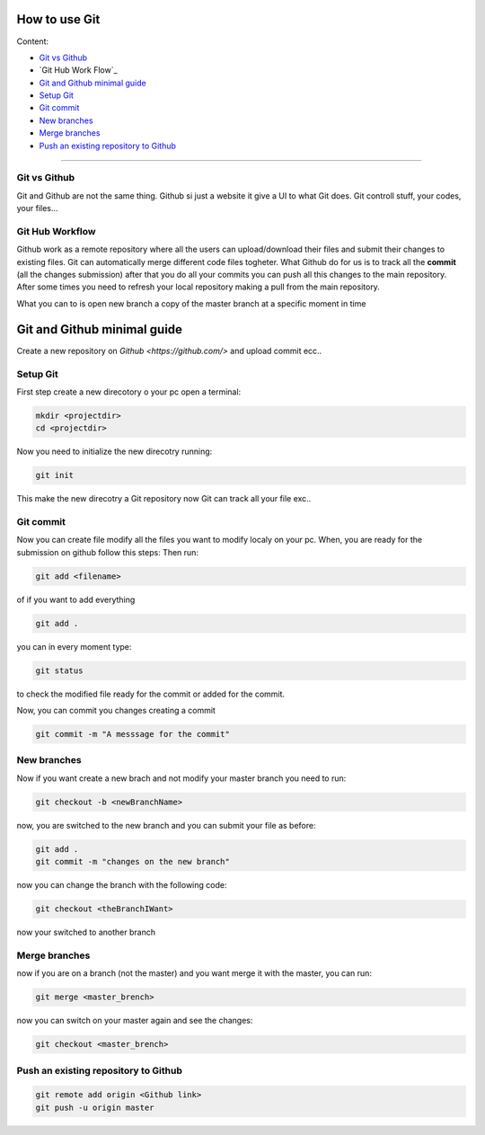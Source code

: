 How to use Git
===============

Content:

* `Git vs Github`_
* `Git Hub Work Flow`_
* `Git and Github minimal guide`_
* `Setup Git`_
* `Git commit`_
* `New branches`_
* `Merge branches`_
* `Push an existing repository to Github`_



______________________________________________________________

.. _Git vs Github:

Git vs Github
----------------

Git and Github are not the same thing. Github si just a website it give a UI to what Git does. Git controll stuff, your codes, your files...


.. _Github Work Flow:

Git Hub Workflow
------------------

Github work as a remote repository where all the users can upload/download their files and submit their changes to existing files.
Git can automatically merge different code files togheter.
What Github do for us is to track all the **commit** (all the changes submission) after that you do all your commits you can push all this changes to the main repository. 
After some times you need to refresh your local repository making a pull from the main repository.

What you can to is open new branch a copy of the master branch at a specific moment in time 


.. _Git and Github minimal guide:

Git and Github minimal guide
===========================

Create a new repository on `Github <https://github.com/>` and upload commit ecc.. 

.. _Setup Git: 

Setup Git
---------

First step create a new direcotory o your pc open a terminal:

.. code-block:: bash

	mkdir <projectdir>
	cd <projectdir>

Now you need to initialize the new direcotry running:

.. code-block:: bash

	git init

This make the new direcotry a Git repository now Git can track all your file exc..

.. _Git commit:

Git commit
------------

Now you can create file modify all the files you want to modify localy on your pc. When, you are ready for the submission on github follow this steps: 
Then run:

.. code-block:: bash

	git add <filename>

of if you want to add everything

.. code-block:: bash

	git add .

you can in every moment type:

.. code-block:: bash

	git status

to check the modified file ready for the commit or added for the commit.

Now, you can commit you changes creating a commit

.. code-block:: bash

	git commit -m "A messsage for the commit"

.. _New branches:

New branches
---------

Now if you want create a new brach and not modify your master branch you need to run:

.. code-block:: bash
	
	git checkout -b <newBranchName>

now, you are switched to the new branch and you can submit your file as before:

.. code-block:: bash

	git add .
	git commit -m "changes on the new branch"


now you can change the branch with the following code:

.. code-block:: bash

	git checkout <theBranchIWant>

now your switched to another branch


.. _Merge branches:

Merge branches
--------------

now if you are on a branch (not the master) and you want merge it with the master, you can run:

.. code-block:: bash

	git merge <master_brench>

now you can switch on your master again and see the changes:

.. code-block:: bash
	
	git checkout <master_brench>

.. _Push an existing repository to Github:

Push an existing repository to Github
----------------------------------------

.. code-block:: bash

	git remote add origin <Github link>
	git push -u origin master